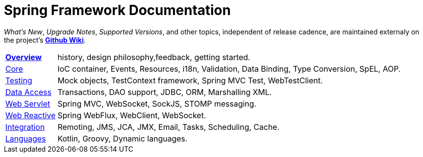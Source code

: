= Spring Framework Documentation
:doc-root: https://docs.spring.io
:api-spring-framework: {doc-root}/spring-framework/docs/{spring-version}/javadoc-api/org/springframework

****
_What's New_, _Upgrade Notes_, _Supported Versions_, and other topics, independent of
release cadence, are maintained externaly on the project's
https://github.com/spring-projects/spring-framework/wiki[*Github Wiki*].
****

[horizontal]
<<overview.adoc#overview,*Overview*>> :: history, design philosophy,feedback,
getting started.
<<core.adoc#spring-core,Core>> :: IoC container, Events, Resources, i18n, Validation,
Data Binding, Type Conversion, SpEL, AOP.
<<testing.adoc#testing,Testing>> :: Mock objects, TestContext framework,
Spring MVC Test, WebTestClient.
<<data-access.adoc#spring-data-tier,Data Access>> :: Transactions, DAO support, JDBC,
ORM, Marshalling XML.
<<web.adoc#spring-web,Web Servlet>> :: Spring MVC, WebSocket, SockJS, STOMP messaging.
<<web-reactive.adoc#spring-webflux,Web Reactive>> :: Spring WebFlux,
WebClient, WebSocket.
<<integration.adoc#spring-integration,Integration>> :: Remoting, JMS, JCA, JMX, Email,
Tasks, Scheduling, Cache.
<<languages.adoc#languages,Languages>> :: Kotlin, Groovy, Dynamic languages.
